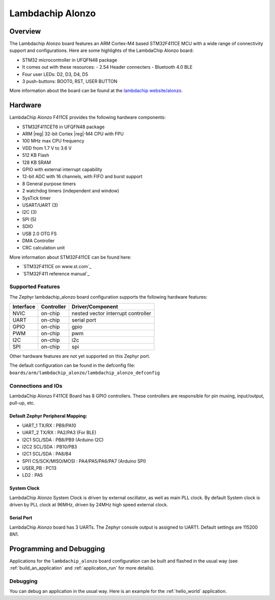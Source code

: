 .. _LambdaChip_Alonzo_board:

Lambdachip Alonzo
#################

Overview
********

The Lambdachip Alonzo board features an ARM Cortex-M4 based STM32F411CE MCU
with a wide range of connectivity support and configurations. Here are
some highlights of the LambdaChip Alonzo board:

- STM32 microcontroller in UFQFN48 package
- It comes out with these resources:
  - 2.54 Header connecters
  - Bluetooth 4.0 BLE

- Four user LEDs: D2, D3, D4, D5
- 3 push-buttons: BOOT0, RST, USER BUTTON

.. image:: img/lambdachip_alonzo.png
   :width: 720px
   :align: center
   :height: 720px
   :alt: Lambdachip Alonzo F411CE

More information about the board can be found at the `lambdachip website/alonzo`_.

Hardware
********

LambdaChip Alonzo F411CE provides the following hardware components:

- STM32F411CET6 in UFQFN48 package
- ARM |reg| 32-bit Cortex |reg|-M4 CPU with FPU
- 100 MHz max CPU frequency
- VDD from 1.7 V to 3.6 V
- 512 KB Flash
- 128 KB SRAM
- GPIO with external interrupt capability
- 12-bit ADC with 16 channels, with FIFO and burst support
- 8 General purpose timers
- 2 watchdog timers (independent and window)
- SysTick timer
- USART/UART (3)
- I2C (3)
- SPI (5)
- SDIO
- USB 2.0 OTG FS
- DMA Controller
- CRC calculation unit

More information about STM32F411CE can be found here:

- `STM32F411CE on www.st.com`_
- `STM32F411 reference manual`_

Supported Features
==================

The Zephyr lambdachip_alonzo board configuration supports the following hardware features:

+-----------+------------+-------------------------------------+
| Interface | Controller | Driver/Component                    |
+===========+============+=====================================+
| NVIC      | on-chip    | nested vector interrupt controller  |
+-----------+------------+-------------------------------------+
| UART      | on-chip    | serial port                         |
+-----------+------------+-------------------------------------+
| GPIO      | on-chip    | gpio                                |
+-----------+------------+-------------------------------------+
| PWM       | on-chip    | pwm                                 |
+-----------+------------+-------------------------------------+
| I2C       | on-chip    | i2c                                 |
+-----------+------------+-------------------------------------+
| SPI       | on-chip    | spi                                 |
+-----------+------------+-------------------------------------+

Other hardware features are not yet supported on this Zephyr port.

The default configuration can be found in the defconfig file:
``boards/arm/lambdachip_alonzo/lambdachip_alonzo_defconfig``


Connections and IOs
===================

LambdaChip Alonzo F411CE Board has 8 GPIO controllers. These controllers are responsible for pin muxing,
input/output, pull-up, etc.


Default Zephyr Peripheral Mapping:
----------------------------------

- UART_1 TX/RX : PB9/PA10
- UART_2 TX/RX : PA2/PA3 (For BLE)
- I2C1 SCL/SDA : PB8/PB9 (Arduino I2C)
- I2C2 SCL/SDA : PB10/PB3
- I2C1 SCL/SDA : PA8/B4
- SPI1 CS/SCK/MISO/MOSI : PA4/PA5/PA6/PA7 (Arduino SPI)
- USER_PB   : PC13
- LD2       : PA5


System Clock
------------

LambdaChip Alonzo System Clock is driven by external oscillator,
as well as main PLL clock. By default System clock is driven by PLL clock at 96MHz,
driven by 24MHz high speed external clock.

Serial Port
-----------

LambdaChip Alonzo board has 3 UARTs. The Zephyr console output is assigned to UART1.
Default settings are 115200 8N1.


Programming and Debugging
*************************

Applications for the ``lambdachip_alonzo`` board configuration can be built and
flashed in the usual way (see :ref:`build_an_application` and
:ref:`application_run` for more details).

Debugging
=========

You can debug an application in the usual way.  Here is an example for the
:ref:`hello_world` application.

.. zephyr-app-commands::
   :zephyr-app: samples/hello_world
   :board: lambdachip_alonzo
   :maybe-skip-config:
   :goals: debug

.. _lambdachip website/alonzo:
   http://lambdachip.com/


